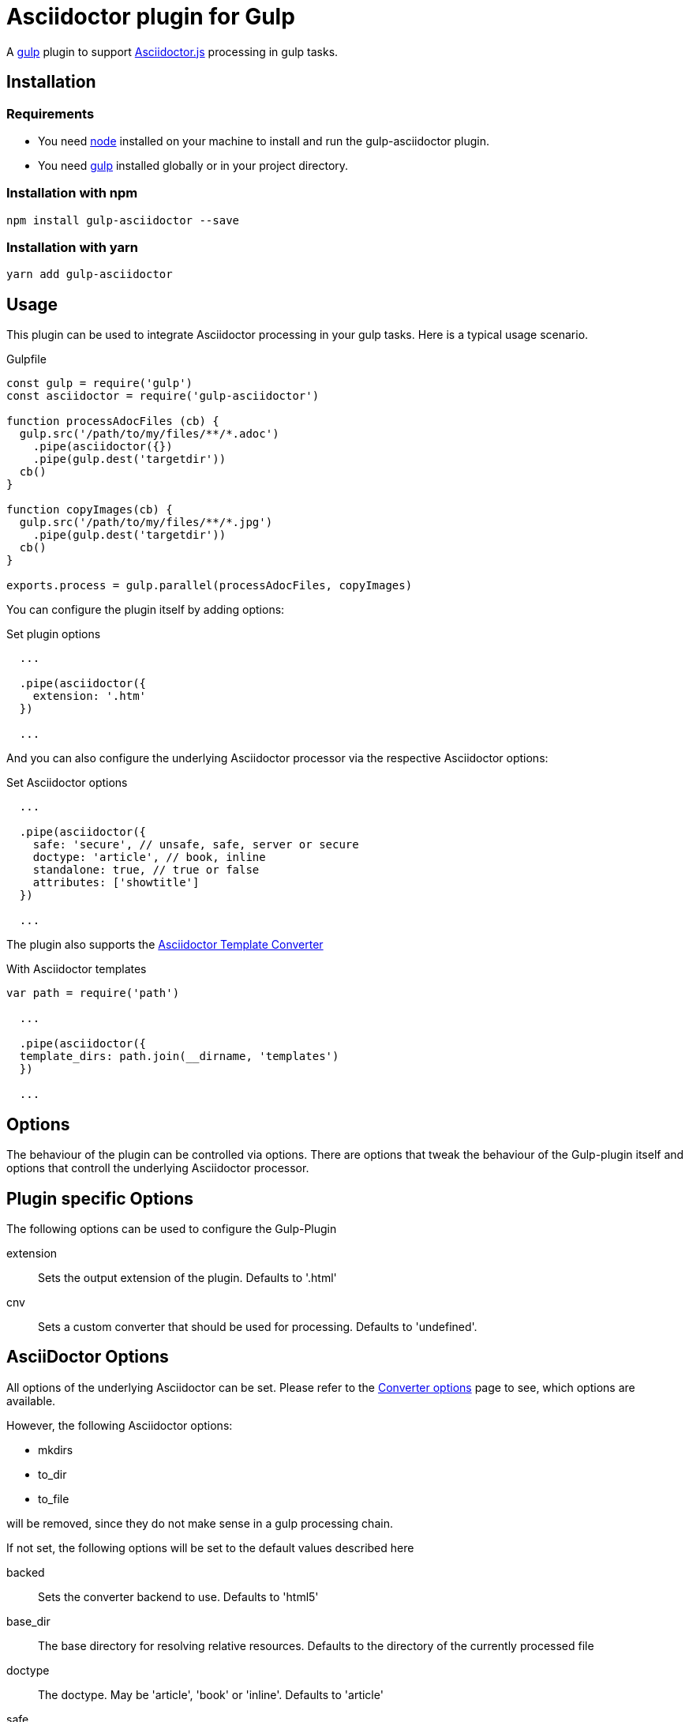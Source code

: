 = Asciidoctor plugin for Gulp

A https://gulpjs.com[gulp] plugin to support https://asciidoctor-docs.netlify.app/asciidoctor.js/[Asciidoctor.js] processing in gulp tasks.

== Installation

=== Requirements

* You need https://nodejs.org[node] installed on your machine to install and run the gulp-asciidoctor plugin.
* You need https://gulpjs.com[gulp] installed globally or in your project directory.

=== Installation with npm
----
npm install gulp-asciidoctor --save
----

=== Installation with yarn
----
yarn add gulp-asciidoctor 
----

== Usage
This plugin can be used to integrate Asciidoctor processing in your gulp tasks. Here is a typical usage scenario.

.Gulpfile
[source,javascript]
----
const gulp = require('gulp')
const asciidoctor = require('gulp-asciidoctor')

function processAdocFiles (cb) {
  gulp.src('/path/to/my/files/**/*.adoc')
    .pipe(asciidoctor({})
    .pipe(gulp.dest('targetdir'))
  cb()
}

function copyImages(cb) {
  gulp.src('/path/to/my/files/**/*.jpg')
    .pipe(gulp.dest('targetdir'))
  cb()
}

exports.process = gulp.parallel(processAdocFiles, copyImages)
----

You can configure the plugin itself by adding options:

.Set plugin options
[source,javascript]
----
  ...

  .pipe(asciidoctor({
    extension: '.htm'
  })

  ...
----

And you can also configure the underlying Asciidoctor processor via the respective Asciidoctor options:

.Set Asciidoctor options
[source,javascript]
----
  ...

  .pipe(asciidoctor({
    safe: 'secure', // unsafe, safe, server or secure
    doctype: 'article', // book, inline
    standalone: true, // true or false
    attributes: ['showtitle']
  })

  ...
----

The plugin also supports the https://asciidoctor-docs.netlify.app/asciidoctor.js/extend/converter/template-converter[Asciidoctor Template Converter]

.With Asciidoctor templates
[source,javascript]
----
var path = require('path')

  ...

  .pipe(asciidoctor({
  template_dirs: path.join(__dirname, 'templates')
  })

  ...
----

== Options
The behaviour of the plugin can be controlled via options. There are options that tweak the behaviour of the Gulp-plugin itself and options that controll the underlying Asciidoctor processor.

== Plugin specific Options
The following options can be used to configure the Gulp-Plugin

extension:: Sets the output extension of the plugin. Defaults to '.html'
cnv:: Sets a custom converter that should be used for processing. Defaults to 'undefined'.

== AsciiDoctor Options
All options of the underlying Asciidoctor can be set. Please refer to the
https://asciidoctor-docs.netlify.app/asciidoctor.js/processor/convert-options[Converter options] page to see, which options are available.

However, the following Asciidoctor options:

* mkdirs
* to_dir
* to_file

will be removed, since they do not make sense in a gulp processing chain.

If not set, the following options will be set to the default values described here

backed:: Sets the converter backend to use. Defaults to 'html5'
base_dir:: The base directory for resolving relative resources. Defaults to the directory of the currently processed file
doctype:: The doctype. May be 'article', 'book' or 'inline'. Defaults to 'article'
safe:: The safemode to use. May be 'unsafe', 'safe', 'server' or 'secure'. Defaults to 'unsafe'
standalone:: Should headers and footers be included. Defaults to 'true'

== Important

=== Base Directory
Do not forget to set the Asciidoctor option `base_dir` if you want to include
files from locations that are non-relative to the currently proecssed file.

=== Obsolete option 'header_footer'
The 'old' option 'header_footer' will be skipped in favor of the new option 'standalone'.

* If 'header_footer' is set and 'standalone' is not set, the processor will receive 'standalone' = value of 'header_footer' option and the option 'header_footer' will be stripped.
* If both 'header_footer' and 'standalone' are set, the option 'header_footer' will be stripped.

== Changelog
- V2.2.0: upgrade to asciidoctor 2.2.0
- V2.1.1: upgrade to asciidoctor 2.1.1, mocha 7.1.0 and replaced gulp-util with replace-ext and plugin-error
- v1.5.5-4: upgrade asciidoctor.js to version 1.5.5-4 and use version consistent with asciidoctor.js.
- v1.0.8: upgrade asciidoctor.js to version 1.5.5-1 and other deps to latest.
- v1.0.7: clean dependences(remove gulp and gulp-debug). 
- v1.0.6: bug fixed
- v1.0.5: fix asciidoctor.js default init bug (Jan/11/2015)
- v1.0.4: bug fixed (Jan/11/2015)
- v1.0.3: bug fixed (Jan/8/2015)
    * Initialize asciidoctor.js only once (Thanks https://github.com/amr[Amr Mostafa])
- v1.0.2: update to asciidoctor 1.5.2

== TODO
- more test case

